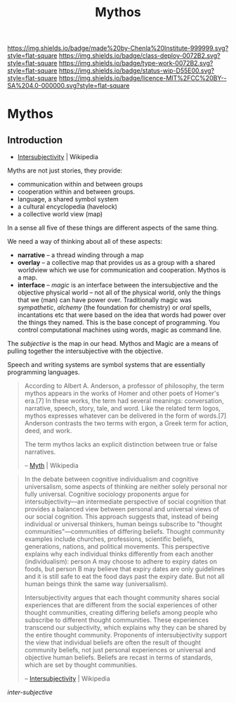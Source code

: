 #   -*- mode: org; fill-column: 60 -*-

#+TITLE: Mythos
#+STARTUP: showall
#+TOC: headlines 4
#+PROPERTY: filename

[[https://img.shields.io/badge/made%20by-Chenla%20Institute-999999.svg?style=flat-square]] 
[[https://img.shields.io/badge/class-deploy-0072B2.svg?style=flat-square]]
[[https://img.shields.io/badge/type-work-0072B2.svg?style=flat-square]]
[[https://img.shields.io/badge/status-wip-D55E00.svg?style=flat-square]]
[[https://img.shields.io/badge/licence-MIT%2FCC%20BY--SA%204.0-000000.svg?style=flat-square]]

* Mythos
:PROPERTIES:
:CUSTOM_ID: 
:Name:      /home/deerpig/proj/chenla/deploy/deploy-mythos.org
:Created:   2017-08-29T14:59@Prek Leap (11.642600N-104.919210W)
:ID:        44223b9b-0a79-4699-87b0-7316af20409a
:VER:       557265616.850694266
:GEO:       48P-491193-1287029-15
:BXID:      proj:EEB0-4821
:Class:     deploy
:Type:      work
:Status:    wip
:Licence:   MIT/CC BY-SA 4.0
:END:


** Introduction

 - [[https://en.wikipedia.org/wiki/Intersubjectivity][Intersubjectivity]] | Wikipedia

Myths are not just stories, they provide:

  - communication within and between groups
  - cooperation within and between groups.
  - language, a shared symbol system
  - a cultural encyclopedia (havelock)
  - a collective world view (map)

In a sense all five of these things are different aspects of
the same thing.

We need a way of thinking about all of these aspects:

  - *narrative* -- a thread winding through a map
  - *overlay*   -- a collective map that provides us as a
    group with a shared worldview which we use for
    communication and cooperation.  Mythos is a map.
  - *interface* -- /magic/ is an interface between the
    intersubjective and the objective physical world -- not
    all of the physical world, only the things that we (man)
    can have power over.  Traditionally magic was
    /sympathetic/, /alchemy/ (the foundation for chemistry)
    or /oral/ spells, incantations etc that were based on
    the idea that words had power over the things they
    named.  This is the base concept of programming.  You
    control computational machines using words, magic as
    command line.

The /subjective/ is the map in our head. Mythos and Magic
are a means of pulling together the intersubjective with the
objective.

Speech and writing systems are symbol systems that are
essentially programming languages.

#+begin_quote
According to Albert A. Anderson, a professor of philosophy, the term
mythos appears in the works of Homer and other poets of Homer's
era.[7] In these works, the term had several meanings: conversation,
narrative, speech, story, tale, and word. Like the related term logos,
mythos expresses whatever can be delivered in the form of words.[7]
Anderson contrasts the two terms with ergon, a Greek term for action,
deed, and work.

The term mythos lacks an explicit distinction between true or false
narratives.

-- [[https://en.wikipedia.org/wiki/Myth][Myth]] | Wikipedia
#+end_quote



#+begin_quote
In the debate between cognitive individualism and cognitive
universalism, some aspects of thinking are neither solely personal nor
fully universal. Cognitive sociology proponents argue for
intersubjectivity—an intermediate perspective of social cognition that
provides a balanced view between personal and universal views of our
social cognition. This approach suggests that, instead of being
individual or universal thinkers, human beings subscribe to "thought
communities"—communities of differing beliefs. Thought community
examples include churches, professions, scientific beliefs,
generations, nations, and political movements. This perspective
explains why each individual thinks differently from each another
(individualism): person A may choose to adhere to expiry dates on
foods, but person B may believe that expiry dates are only guidelines
and it is still safe to eat the food days past the expiry date. But
not all human beings think the same way (universalism).

Intersubjectivity argues that each thought community shares social
experiences that are different from the social experiences of other
thought communities, creating differing beliefs among people who
subscribe to different thought communities. These experiences
transcend our subjectivity, which explains why they can be shared by
the entire thought community. Proponents of intersubjectivity
support the view that individual beliefs are often the result of
thought community beliefs, not just personal experiences or universal
and objective human beliefs. Beliefs are recast in terms of standards,
which are set by thought communities.

 -- [[https://en.wikipedia.org/wiki/Intersubjectivity][Intersubjectivity]] | Wikipedia
#+end_quote

 /inter-subjective/


